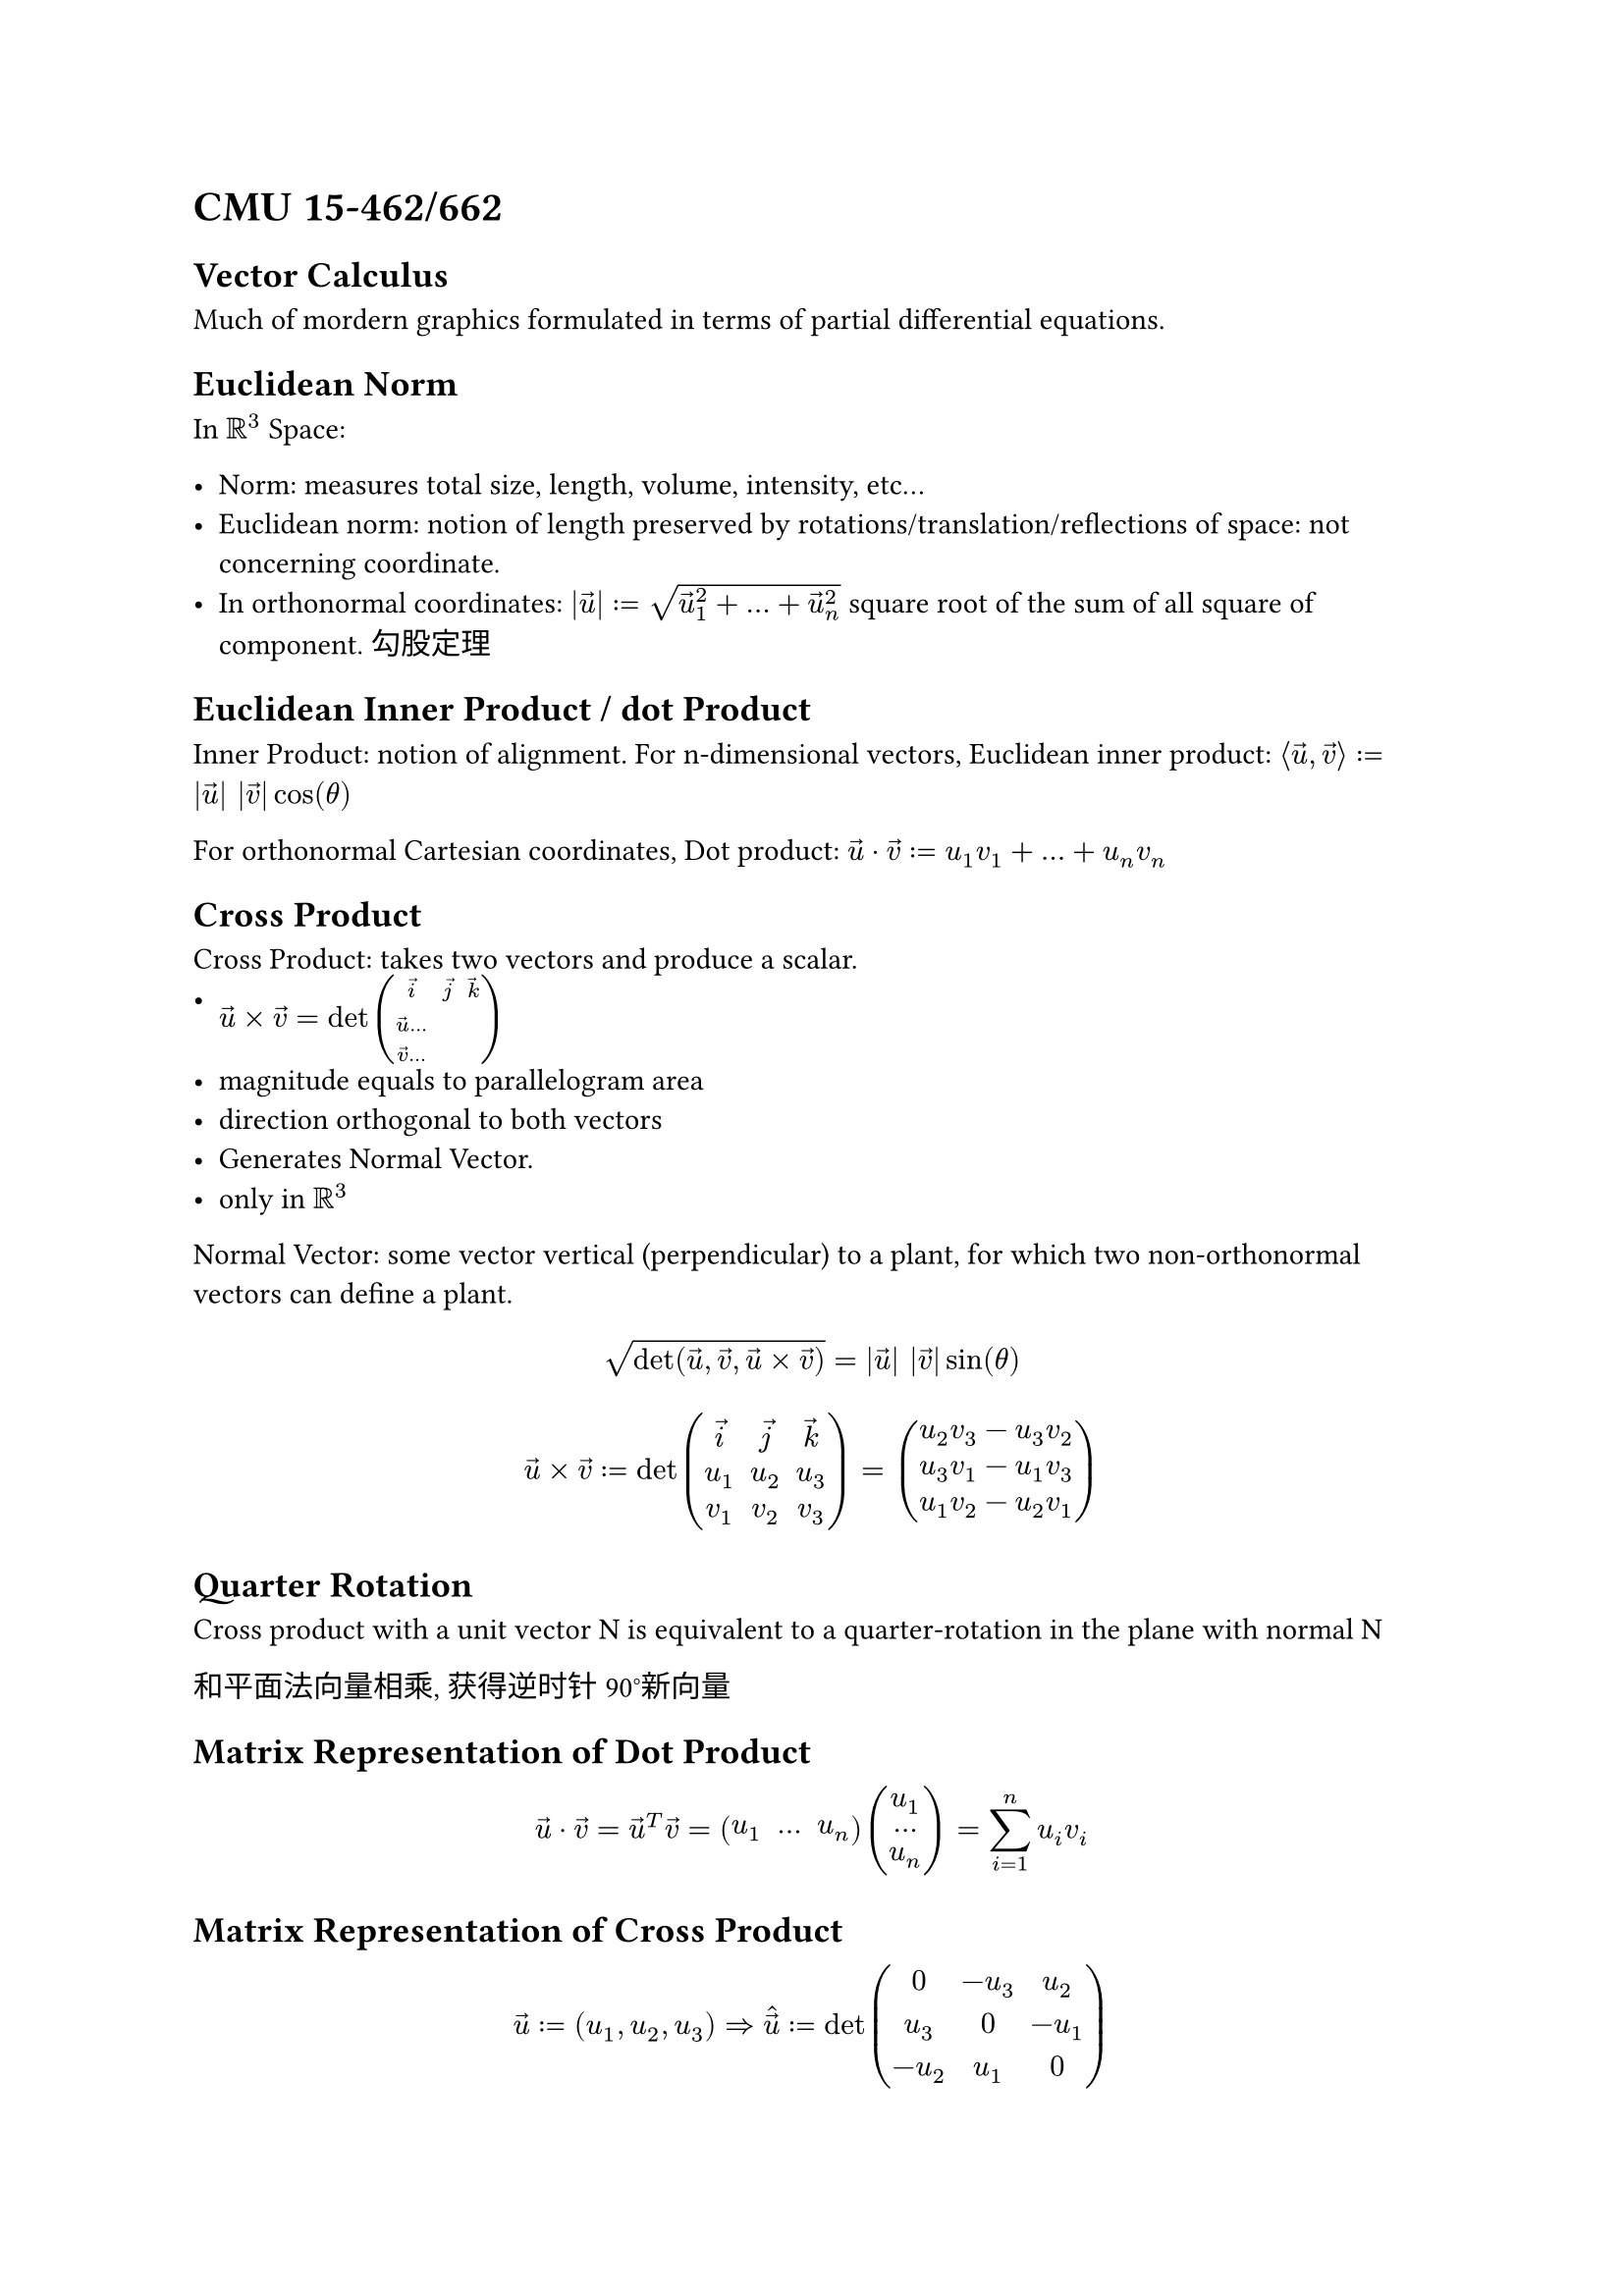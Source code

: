= CMU 15-462/662

== Vector Calculus

Much of mordern graphics formulated in terms of 
partial differential equations.

== Euclidean Norm

In $RR^3$ Space:

- Norm: measures total size, length, volume, intensity, etc...
- Euclidean norm: notion of length preserved by
  rotations/translation/reflections of space:
  not concerning coordinate.
- In orthonormal coordinates:
  $|arrow(u)| := sqrt(arrow(u)_1^2 + ... + arrow(u)_n^2)$
  square root of the sum of all square of component.
  勾股定理

== Euclidean Inner Product / dot Product

Inner Product: notion of alignment.
For n-dimensional vectors,
Euclidean inner product:
$angle.l arrow(u), arrow(v) angle.r := |arrow(u)| |arrow(v)| cos(theta)$

For orthonormal Cartesian coordinates,
Dot product:
$arrow(u) dot arrow(v) := u_1 v_1 + ... + u_n v_n$

== Cross Product

Cross Product: takes two vectors and produce a scalar.
- $arrow(u) times arrow(v) = det mat(arrow(i), arrow(j), arrow(k); arrow(u) ...; arrow(v) ...)$
- magnitude equals to parallelogram area
- direction orthogonal to both vectors
- Generates Normal Vector.
- only in $RR^3$

Normal Vector: some vector vertical (perpendicular) to a plant,
for which two non-orthonormal vectors can define a plant.

$
sqrt(det(arrow(u), arrow(v), arrow(u) times arrow(v))) =
|arrow(u)| |arrow(v)| sin(theta)
$

$
arrow(u) times arrow(v) :=
det mat(
  arrow(i), arrow(j), arrow(k);
  u_1,      u_2,      u_3;
  v_1,      v_2,      v_3;
)
= mat(
  u_2 v_3 - u_3 v_2;
  u_3 v_1 - u_1 v_3;
  u_1 v_2 - u_2 v_1)
$

== Quarter Rotation

Cross product with a unit vector N is equivalent to a quarter-rotation in the plane with normal N

和平面法向量相乘, 获得逆时针90°新向量

== Matrix Representation of Dot Product

$
arrow(u) dot arrow(v)
= arrow(u)^T arrow(v)
= mat(u_1, ..., u_n) mat(u_1; ...; u_n)
= sum_(i=1)^n u_i v_i
$

== Matrix Representation of Cross Product

$
arrow(u):=(u_1, u_2, u_3)
=> hat(arrow(u))
:= det mat(0, -u_3, u_2; u_3, 0, -u_1; -u_2, u_1, 0)
$

Also, $arrow(u) times arrow(v) = - arrow(v) times arrow(u)$

== Determinant

$det(arrow(u),arrow(v),arrow(w))$ encodes signed volume of
parallelepiped with edge vectors $arrow(u), arrow(v), arrow(w)$.

$
M = mat(a, b, ..., c; d, ..., ..., ...; ..., ..., ..., g; h, ..., i, j)
=>
det M
= a det M_(1,1) + b det M_(1,2) + ... + c det M_(1,c)
= ...
$

$M_(m,n)$ is sub-matrix discard the row and column of m,n.

$det(u,v,w)=(u times v) dot w = (v times w) dot u = (w times u) dot v$

PS. Order of product can't be switched.

== Linear Maps via Matrices

== Triple Products

Jacobi identity for cross product:

$
arrow(u) times (arrow(v) times arrow(w)) +
arrow(v) times (arrow(w) times arrow(u)) +
arrow(w) times (arrow(u) times arrow(v)) =
0
$

Lagrange's identity:

$
arrow(u) times (arrow(v) times arrow(w)) =
arrow(v) (arrow(u) dot arrow(w)) - arrow(w) (arrow(u) dot arrow(v))
$

== Differential Operators

Derivative act on vector fields.

Geometric problems are expressed in terms of relative rate of change,
in the form of ordinary differential equations
or partial differential equations.

i.e. Gradient or slope.

== Derivative as Slop

For a function $f(x):R->R$

Thus: $
f'(x_0) := lim_(epsilon->0) (f(x_0 + epsilon) - f(x_0)) / epsilon.
$

Thus: $
f^+(x_0) := lim_(epsilon->0^+) (f(x_0 + epsilon) - f(x_0)) / epsilon,
$
$
f^-(x_0) := lim_(epsilon->0^-) (f(x_0) - f(x_0 - epsilon)) / epsilon.
$
When meets singular at $x_0$, $f(x)$ is non-differentiable at $x_0$.
Aka. When $f^+(x_0) == f^-(x_0)$ at $x_0$, it is differentiable.

== Best Linear Approximation

Any smooth function $f(x)$ can be expressed as a Taylor series.

+ Concerning a point $x_0$, assume function can be approximated as a constant:
  $f(x) = f(x_0) + ...$
+ Slope \* delta, linear: the very close value of $f(x)$ at $x = x_0$:
  $f(x) = f(x_0) + f'(x_0)(x - x_0) + ...$
+ Quadratic: $f(x) =f(x_0) + f'(x_0)(x - x_0) + (x - x_0)^2 / 2! f''(x_0) + ...$
+ ...: $+ (x-x_0)^n/n! f^((n))(x_0)$

== Multiple variables

== Directional Derivative

For a function $f(x_1, x_2)$, takes "slice", through the function along same line.
i.e. Fix one parameter.
$ D_arrow(u) f(x_0) := lim_(epsilon->0)(f(x_0 + epsilon arrow(u)) - f(x_0)) / epsilon $
The function along vector $arrow(u)$ is just normal function along the line.
Then apply usual derivative.

== Gradient

Given a multivariable function $f(arrow(x))$,
Gradient $gradient f(arrow(x))$ assigns a vector at each point:
PS. "Nabla" for $gradient$

== Gradient in Coordinates

List of partial derivatives.

$ gradient f = mat(
  (partial f) / (partial x_1);
  (partial f) / (partial x_2);
  ...;                    
  (partial f) / (partial x_n)
)
$

Problems:
- Role of inner product is not clear
- not possible to differentiate function of functions F(f),
  i.e. cannot treat function as vectors.

E.g. For function $f(x): x_1^2 + x_2^2$, exists:
$(partial f) / (partial x_1) = (partial) / (partial x_1) x_1^2 + (partial) / (partial x_1) x_2^2 = 2 x_1$,
$(partial f) / (partial x_2) = (partial) / (partial x_2) x_1^2 + (partial) / (partial x_2) x_2^2 = 2 x_2$,
Thus, $gradient f(arrow(x)) = mat(2 x_1 ; 2 x_2) = 2 arrow(x)$

== Gradient as Best Linear Approximation

For point $x_0$, gradient is the vector $gradient f(x_0)$ that leads to the best possible approximation.

$
f(x) approx f(x_0) + gradient f(x_0) dot (x - x_0)
$

PS. Let $z = f(x, y)$, and $P(x_0, y_0, z_0)$ be a point in the surface.
$
d z =
z - z_0 =
f_x(x_0, y_0)(x - x_0) + f_y(x_0, y_0)(y - y_0) =
f_x(x_0, y_0)d x + f_y(x_0, y_0) d y
$
$
=>
d z = d f(x, y) = f_x(x, y) d x + f_y(x, y) d y= gradient f dot angle.l d x, d y angle.r
$

== Gradient takes uphill

Direction of steepset ascent.

== Gradient and Directional Derivative

$ angle.l gradient f(x), arrow(u) angle.r = D_arrow(u) f (arrow(x)) $

E.g. $f:=arrow(u)^T arrow(v)$, i.e. $f(arrow(v)) = f$,
then it has $gradient_arrow(u) f = arrow(v)$

== Gradient for a function: $LL^2$ Gradient

Given a function $F(f)$ that accept a function.
$ angle.l.double gradient F, u angle.r.double = D_u F $
$ D_u F(f) = lim_(epsilon->0) (F(f + epsilon u) - F(f)) / epsilon $

E.g. $F(f) := angle.l.double f, g angle.r.double$; for $ f,g: [0,1]->R$.
The gradient is $gradient_f F = g$

Proof required....
I finished indeed.

Given function $F(F) := ||f||^2$ for arguments $f: [0,1]->R$,
result to $gradient F(f_0) = 2 f_0$

== Vector Fields

Assign a vector to each point.

